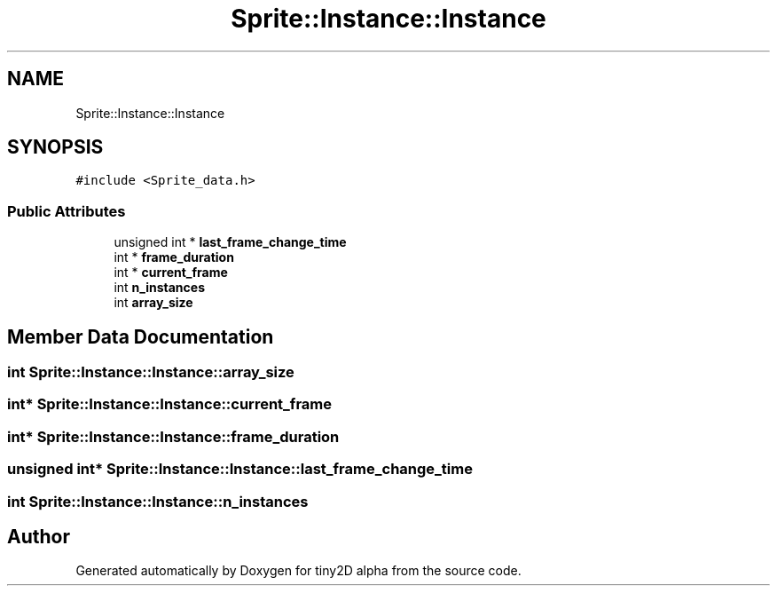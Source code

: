 .TH "Sprite::Instance::Instance" 3 "Sun Oct 28 2018" "tiny2D alpha" \" -*- nroff -*-
.ad l
.nh
.SH NAME
Sprite::Instance::Instance
.SH SYNOPSIS
.br
.PP
.PP
\fC#include <Sprite_data\&.h>\fP
.SS "Public Attributes"

.in +1c
.ti -1c
.RI "unsigned int * \fBlast_frame_change_time\fP"
.br
.ti -1c
.RI "int * \fBframe_duration\fP"
.br
.ti -1c
.RI "int * \fBcurrent_frame\fP"
.br
.ti -1c
.RI "int \fBn_instances\fP"
.br
.ti -1c
.RI "int \fBarray_size\fP"
.br
.in -1c
.SH "Member Data Documentation"
.PP 
.SS "int Sprite::Instance::Instance::array_size"

.SS "int* Sprite::Instance::Instance::current_frame"

.SS "int* Sprite::Instance::Instance::frame_duration"

.SS "unsigned int* Sprite::Instance::Instance::last_frame_change_time"

.SS "int Sprite::Instance::Instance::n_instances"


.SH "Author"
.PP 
Generated automatically by Doxygen for tiny2D alpha from the source code\&.

